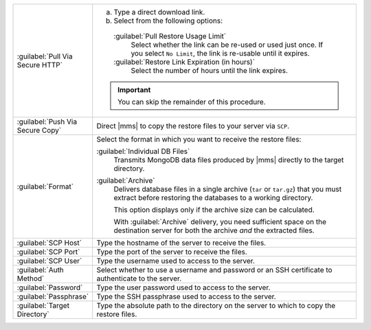 .. list-table::
   :widths: 20 80

   * - :guilabel:`Pull Via Secure HTTP`

     - 

       a. Type a direct download link. 
       
       b. Select from the following options:

         :guilabel:`Pull Restore Usage Limit`
           Select whether the link can be re-used or used just once. If
           you select ``No Limit``, the link is re-usable until it
           expires.

         :guilabel:`Restore Link Expiration (in hours)`
           Select the number of hours until the link expires.

       .. important::
          You can skip the remainder of this procedure.

   * - :guilabel:`Push Via Secure Copy`

     - Direct |mms| to copy the restore files to your server via 
       ``SCP``. 

       .. include:: /includes/note-scp-key-pair-requirement.rst

       .. include:: /includes/note-windows-scp-issue.rst

   * - :guilabel:`Format`

     - Select the format in which you want to receive the restore 
       files:

       :guilabel:`Individual DB Files`
         Transmits MongoDB data files produced by |mms| directly to the
         target directory. 

       :guilabel:`Archive`
         Delivers database files in a single archive (``tar`` or
         ``tar.gz``) that you must extract before restoring the
         databases to a working directory. 

         This option displays only if the archive size can be
         calculated.

         With :guilabel:`Archive` delivery, you need
         sufficient space on the destination server for both the 
         archive *and* the extracted files.

   * - :guilabel:`SCP Host`

     - Type the hostname of the server to receive the files.

   * - :guilabel:`SCP Port`

     - Type the port of the server to receive the files.

   * - :guilabel:`SCP User`

     - Type the username used to access to the server.

   * - :guilabel:`Auth Method`

     - Select whether to use a username and password or an SSH
       certificate to authenticate to the server.

   * - :guilabel:`Password`

     - Type the user password used to access to the server.

   * - :guilabel:`Passphrase`

     - Type the SSH passphrase used to access to the server.

   * - :guilabel:`Target Directory`

     - Type the absolute path to the directory on the server to which 
       to copy the restore files.